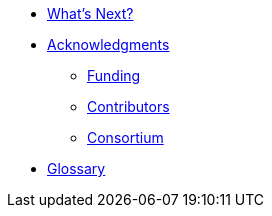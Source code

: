 * xref:user:conclusion:index.adoc[What's Next?]

* xref:docs:ROOT:acknowledgments.adoc[Acknowledgments]
** xref:docs:ROOT:acknowledgments.adoc#_funding[Funding]
** xref:docs:ROOT:acknowledgments.adoc#_contributors[Contributors]
** xref:docs:ROOT:acknowledgments.adoc#_consortium[Consortium]

* xref:user:conclusion:glossary.adoc[Glossary]
//* xref:bibliography.adoc[Bibliography]

